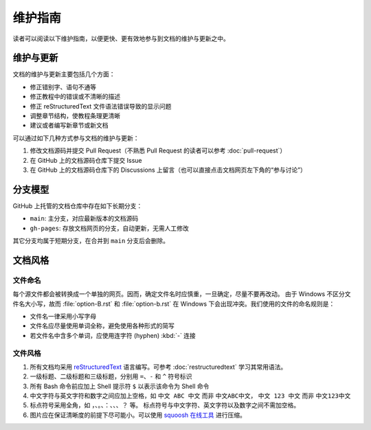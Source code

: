维护指南
========

读者可以阅读以下维护指南，以便更快、更有效地参与到文档的维护与更新之中。

维护与更新
----------

文档的维护与更新主要包括几个方面：

-  修正错别字、语句不通等
-  修正教程中的错误或不清晰的描述
-  修正 reStructuredText 文件语法错误导致的显示问题
-  调整章节结构，使教程条理更清晰
-  建议或者编写新章节或新文档

可以通过如下几种方式参与文档的维护与更新：

1. 修改文档源码并提交 Pull Request（不熟悉 Pull Request 的读者可以参考 :doc:`pull-request`\ ）
2. 在 GitHub 上的文档源码仓库下提交 Issue
3. 在 GitHub 上的文档源码仓库下的 Discussions 上留言（也可以直接点击文档网页左下角的“参与讨论”）

分支模型
--------

GitHub 上托管的文档仓库中存在如下长期分支：

-  ``main``: 主分支，对应最新版本的文档源码
-  ``gh-pages``: 存放文档网页的分支，自动更新，无需人工修改

其它分支均属于短期分支，在合并到 ``main`` 分支后会删除。

文档风格
--------

文件命名
^^^^^^^^

每个源文件都会被转换成一个单独的网页。因而，确定文件名时应慎重，一旦确定，尽量不要再改动。
由于 Windows 不区分文件名大小写，故而 :file:`option-B.rst` 和 :file:`option-b.rst`
在 Windows 下会出现冲突。我们使用的文件的命名规则是：

- 文件名一律采用小写字母
- 文件名应尽量使用单词全称，避免使用各种形式的简写
- 若文件名中含多个单词，应使用连字符 (hyphen) :kbd:`-` 连接

文件风格
^^^^^^^^

1.  所有文档均采用 `reStructuredText <https://docutils.sourceforge.io/rst.html>`__
    语言编写。可参考 :doc:`restructuredtext` 学习其常用语法。
2.  一级标题、二级标题和三级标题，分别用 ``=``、``-`` 和 ``^`` 符号标识
3.  所有 Bash 命令前应加上 Shell 提示符 ``$`` 以表示该命令为 Shell 命令
4.  中文字符与英文字符和数字之间应加上空格，如 ``中文 ABC 中文`` 而非 ``中文ABC中文``，
    ``中文 123 中文`` 而非 ``中文123中文``
5.  标点符号采用全角，如 ``，``、``。``、``：``、``、``、``？`` 等。
    标点符号与中文字符、英文字符以及数字之间不需加空格。
6.  图片应在保证清晰度的前提下尽可能小。可以使用 `squoosh 在线工具 <https://squoosh.app/>`__
    进行压缩。
